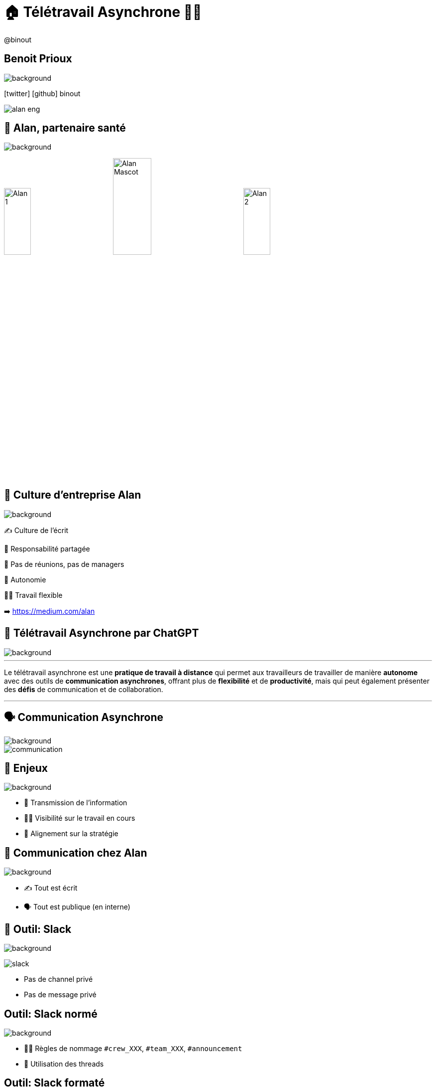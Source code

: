 = 🏠 Télétravail Asynchrone 🧑‍💻 
:source-highlighter: highlightjs
:revealjs_theme: white
:revealjs_history: true
:revealjs_plugin_pdf: enabled
:revealjs_plugin_highlight: enabled
:revealjs_progress: true
:customcss: custom.css
:data-uri:
:icons: font


++++
<script type="text/javascript">
window.addEventListener("load", function() {

revealDiv = document.querySelector("body div.reveal")
footer = document.getElementById("custom-footer");
revealDiv.appendChild(footer);

} );
</script>
<div id="custom-footer" class="footer">
@binout
</div>
++++


== Benoit Prioux

image::images/{conf}-background.png[background, size=cover]

icon:twitter[] icon:github[] binout 

image::images/alan-eng.jpeg[]

== 💜 Alan, partenaire santé

image::images/{conf}-background.png[background, size=cover]


image:images/Alan-1.png[width=25%]
image:images/Alan-Mascot.png[width=30%]
image:images/Alan-2.png[width=25%]

== 🌱 Culture d'entreprise Alan

image::images/{conf}-background.png[background, size=cover]

✍️ Culture de l'écrit

👑 Responsabilité partagée

🤩 Pas de réunions, pas de managers

🚀 Autonomie

🧑‍💻 Travail flexible 

➡️ https://medium.com/alan

== 🤖 Télétravail Asynchrone par ChatGPT

image::images/{conf}-background.png[background, size=cover]


---
Le télétravail asynchrone est une **pratique de travail à distance** qui permet aux travailleurs de travailler de manière **autonome** avec des outils de **communication asynchrones**, offrant plus de **flexibilité** et de **productivité**, mais qui peut également présenter des **défis** de communication et de collaboration.

---

== 🗣️ Communication Asynchrone

image::images/{conf}-background.png[background, size=cover]

image::images/communication.png[]

== 🤔 Enjeux

image::images/{conf}-background.png[background, size=cover]

* 🤝 Transmission de l'information 
* 🧑‍💻 Visibilité sur le travail en cours
* 🎯 Alignement sur la stratégie

== 💚 Communication chez Alan

image::images/{conf}-background.png[background, size=cover]

* ✍️ Tout est écrit
* 🗣️ Tout est publique (en interne)

== 📣 Outil: Slack

image::images/{conf}-background.png[background, size=cover]
image:images/slack.png[float="right"]

* Pas de channel privé
* Pas de message privé

== Outil: Slack normé

image::images/{conf}-background.png[background, size=cover]

* 👮‍♀️ Règles de nommage `#crew_XXX`, `#team_XXX`, `#announcement`
* 🧵 Utilisation des threads 

== Outil: Slack formaté

image::images/{conf}-background.png[background, size=cover]

* 📖 Format des messages: Titre, Contexte, Questions, Actions
* 🔔 Ping des bonnes personnes

== Exemple: Daily 

image::images/{conf}-background.png[background, size=cover]
image:images/slack.png[float="right"]


image::images/slack-daily.png[]

== Exemple: Daily 

image::images/{conf}-background.png[background, size=cover]
image:images/slack.png[float="right"]


image::images/slack-daily-response.png[]


== Exemple: HPFO 

image::images/{conf}-background.png[background, size=cover]
image:images/slack.png[float="right"]

☀️**H**ighlights / 🎯**P**rogress 
🔥 **F**ires /  🚀**O**bjectives

📣 #org_alaner-hpfo

image::images/slack-hpfo.png[]

== Exemple: Thread pour soi

image::images/{conf}-background.png[background, size=cover]
image:images/slack.png[float="right"]

image::images/slack-thread.png[]

== Exemple: #team_retro

image::images/{conf}-background.png[background, size=cover]
image:images/slack.png[float="right"]

image::images/slack-retro.png[]

== Exemples: #team_praise 

image::images/{conf}-background.png[background, size=cover]
image:images/slack.png[float="right"]


image::images/slack-praise.png[]

== 🧑‍⚖️ Processus de décision 

image::images/{conf}-background.png[background, size=cover]

image::images/decision.png[width=80%]

== 🤔 La réunion synchrone

image::images/{conf}-background.png[background, size=cover]

image::images/visual_no_meeting_policy.png[]

== 🤔 Retour sur investissement ?

image::images/{conf}-background.png[background, size=cover]

image::images/meeting-cost.png[width=45%]

== 💡 Pas de réunion chez Alan

image::images/{conf}-background.png[background, size=cover]
image:images/github.png[float="right"]

👋 Hello Github Issue/Discussion

➡️ https://blog.alan.com/bien-etre-au-travail/no-meeting-policy

== Comment ça marche ?

image::images/{conf}-background.png[background, size=cover]

1. 🤔 J'explique pourquoi 
2. 📖 Je décris le context et la timeline
3. 💡 Je présente ma ou mes propositions
4. 🔔 Je ping mes collègues
5. 🥹 J'attends les contributions
6. 👍 Je prends en compte les remarques (ou pas)
7. 👑 JE conclue en actant une décision

== Exemple: Template

image::images/{conf}-background.png[background, size=cover]

image::images/github-template-1.png[width=70%]

== Exemple: Template

image::images/{conf}-background.png[background, size=cover]

image::images/github-template-2.png[width=70%]

== Exemple: Discussion

image::images/{conf}-background.png[background, size=cover]

image::images/github-issue.png[width=70%]

== 🤪 Tout décision peut devenir une issue

image::images/{conf}-background.png[background, size=cover]

* Conception fonctionnelle / technique
* Planning
* Retro
* Gestion d'une absence
* Offsite ... 

== Retour d'expérience

image::images/{conf}-background.png[background, size=cover]

* 💪 Apprendre à ouvrir une issue
* 🤩 Qualité de la réfléxion
* ⏳ Meilleur organisation du temps
* 👀 Transparence totale

== 👫 Pas de réunions mais...

image::images/{conf}-background.png[background, size=cover]

* des 1-1s
* des sessions de pair-programming
* des événements d'équipes

== Après la décision, on documente

image::images/{conf}-background.png[background, size=cover]

* Github Issues 👉 contexte des décisions
* Notion 👉 Documentation de la _vérité du moment_

image::images/notion.png[]

== Outils : Notion

image::images/{conf}-background.png[background, size=cover]

image:images/alan-notion.png[width=60%]

== 🚀 Autonomie

image::images/{conf}-background.png[background, size=cover]

image::images/autonomie.png[width=60%]

== 🤔 Enjeux

image::images/{conf}-background.png[background, size=cover]

* 🤝 Auto-formation
* 🧑‍💻 Cohérence 
* ⏱️ Gestion du temps
* 🧐 Chercher vs demander de l'aide

== 🕳️🪜 Falling into The Pit of Success

image::images/{conf}-background.png[background, size=cover]

* Vous empêcher de faire les mauvais choix
* Vous aider à faire les bons choix

➡️ https://medium.com/alan/falling-into-the-pit-of-success-726dda873fae

== 🪝 Outils: Pre-commit hooks

image::images/{conf}-background.png[background, size=cover]

* Formatage du code
* Vérification de la branche courante
* Linter pour vérifier les bonnes pratiques (💡 si pas respecté, lien vers la documentation)

== 🧪 Outils: Tests unitaires

image::images/{conf}-background.png[background, size=cover]

* pour vérifier un fichier de configuration
* pour remplacer certains TODOs
* pour s'assurer du respect d'un design d'architecture

== 🤩 Developper Experience

image::images/{conf}-background.png[background, size=cover]

image::images/expo.png[]

== 🤖 Automation 

image::images/{conf}-background.png[background, size=cover]

* Automatiser les tâches répétitives
* Guider et uniformiser les processus

== Outils: Slack Bot 

image::images/{conf}-background.png[background, size=cover]

image::images/oncall-1.png[]

image::images/oncall-2.png[]


== Outils: Slack Bot

image::images/{conf}-background.png[background, size=cover]

image::images/automation.png[]

== Pour résumer

image::images/{conf}-background.png[background, size=cover]

image::images/conclusion.png[]

== 🤓 Fondations

image::images/{conf}-background.png[background, size=cover]

* Communication publique et écrite
* Process de décision asynchrone et écrit
* Autonomie des équipes

== 🏆 Ce qu'on y gagne

image::images/{conf}-background.png[background, size=cover]

* Efficacité à l'échelle
* Travail flexible
* Responsabilité

== 👀 Point d'attention

image::images/{conf}-background.png[background, size=cover]

* Très lié à la culture d'entreprise
* Demande un engagement personnel
* Besoin d'initiative pour le lien social

== Merci 🙏

image::images/{conf}-background.png[background, size=cover]

👨‍🏫 https://binout.github.io/async-remote-work/

image::images/marmot.png[width=20%]

➡️ https://alan.com/careers